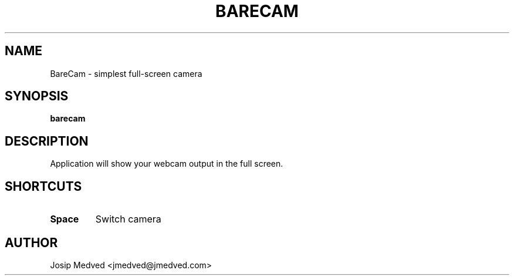 .\" Manpage for BareCam
.\" Contact jmedved@jmedved.com to correct errors or typos.
.TH BARECAM 1 "CURR_DATE" "MAJOR.MINOR.PATCH" "BareCam Manual"


.SH NAME
BareCam - simplest full-screen camera


.SH SYNOPSIS

.ad l
\fBbarecam\fP


.SH DESCRIPTION
Application will show your webcam output in the full screen.


.SH SHORTCUTS

.TP
\fBSpace\fP
Switch camera


.SH AUTHOR

Josip Medved <jmedved@jmedved.com>
